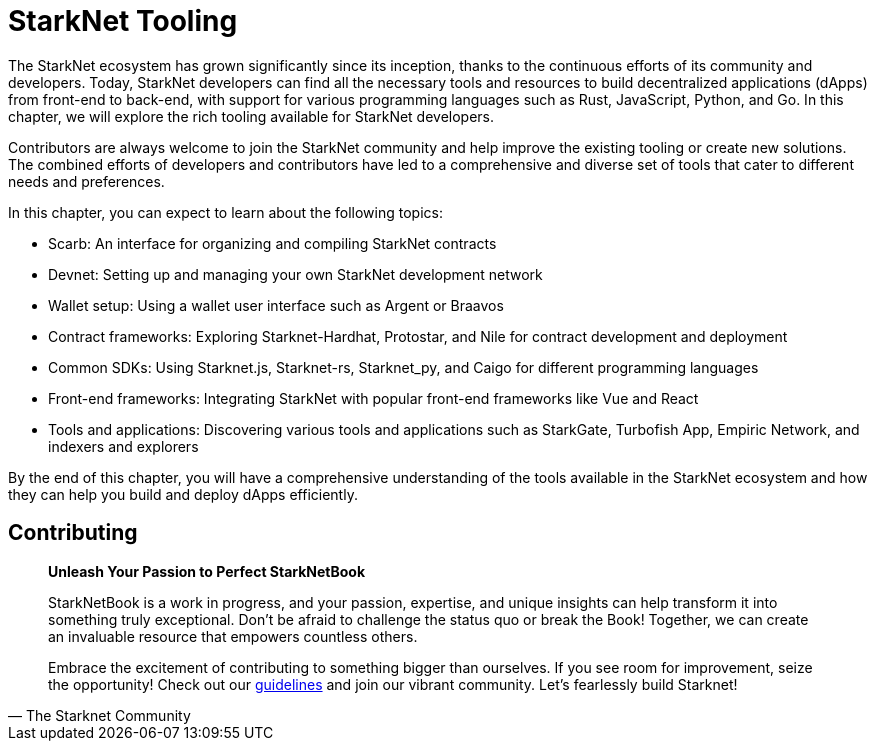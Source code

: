 [id="chapter_3"]

= StarkNet Tooling

The StarkNet ecosystem has grown significantly since its inception, thanks to the continuous efforts of its community and developers. Today, StarkNet developers can find all the necessary tools and resources to build decentralized applications (dApps) from front-end to back-end, with support for various programming languages such as Rust, JavaScript, Python, and Go. In this chapter, we will explore the rich tooling available for StarkNet developers.

Contributors are always welcome to join the StarkNet community and help improve the existing tooling or create new solutions. The combined efforts of developers and contributors have led to a comprehensive and diverse set of tools that cater to different needs and preferences.

In this chapter, you can expect to learn about the following topics:

* Scarb: An interface for organizing and compiling StarkNet contracts
* Devnet: Setting up and managing your own StarkNet development network
* Wallet setup: Using a wallet user interface such as Argent or Braavos
* Contract frameworks: Exploring Starknet-Hardhat, Protostar, and Nile for contract development and deployment
* Common SDKs: Using Starknet.js, Starknet-rs, Starknet_py, and Caigo for different programming languages
* Front-end frameworks: Integrating StarkNet with popular front-end frameworks like Vue and React
* Tools and applications: Discovering various tools and applications such as StarkGate, Turbofish App, Empiric Network, and indexers and explorers

By the end of this chapter, you will have a comprehensive understanding of the tools available in the StarkNet ecosystem and how they can help you build and deploy dApps efficiently.


== Contributing

[quote, The Starknet Community]
____
*Unleash Your Passion to Perfect StarkNetBook*

StarkNetBook is a work in progress, and your passion, expertise, and unique insights can help transform it into something truly exceptional. Don't be afraid to challenge the status quo or break the Book! Together, we can create an invaluable resource that empowers countless others.

Embrace the excitement of contributing to something bigger than ourselves. If you see room for improvement, seize the opportunity! Check out our https://github.com/starknet-edu/starknetbook/blob/main/CONTRIBUTING.adoc[guidelines] and join our vibrant community. Let's fearlessly build Starknet! 
____

